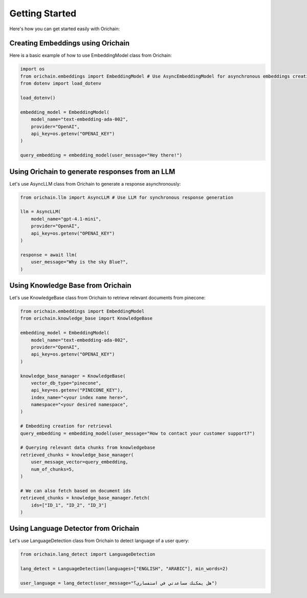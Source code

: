 Getting Started
===============

Here's how you can get started easily with Orichain:

Creating Embeddings using Orichain
-----------------------------------

Here is a basic example of how to use EmbeddingModel class from Orichain:

.. code-block:: python
    
    import os
    from orichain.embeddings import EmbeddingModel # Use AsyncEmbeddingModel for asynchronous embeddings creation
    from dotenv import load_dotenv

    load_dotenv()

    embedding_model = EmbeddingModel(
        model_name="text-embedding-ada-002",
        provider="OpenAI",
        api_key=os.getenv("OPENAI_KEY")
    )

    query_embedding = embedding_model(user_message="Hey there!")
    

Using Orichain to generate responses from an LLM
-------------------------------------------------

Let's use AsyncLLM class from Orichain to generate a response asynchronously:

.. code-block:: python
    
    from orichain.llm import AsyncLLM # Use LLM for synchronous response generation

    llm = AsyncLLM(
        model_name="gpt-4.1-mini", 
        provider="OpenAI",
        api_key=os.getenv("OPENAI_KEY")
    )

    response = await llm(
        user_message="Why is the sky Blue?",
    )


Using Knowledge Base from Orichain
------------------------------------------------

Let's use KnowledgeBase class from Orichain to retrieve relevant documents from pinecone:

.. code-block:: python
    
    from orichain.embeddings import EmbeddingModel
    from orichain.knowledge_base import KnowledgeBase

    embedding_model = EmbeddingModel(
        model_name="text-embedding-ada-002",
        provider="OpenAI",
        api_key=os.getenv("OPENAI_KEY")
    )

    knowledge_base_manager = KnowledgeBase(
        vector_db_type="pinecone",
        api_key=os.getenv("PINECONE_KEY"),
        index_name="<your index name here>", 
        namespace="<your desired namespace",
    )

    # Embedding creation for retrieval
    query_embedding = embedding_model(user_message="How to contact your customer support?")

    # Querying relevant data chunks from knowledgebase
    retrieved_chunks = knowledge_base_manager(
        user_message_vector=query_embedding,
        num_of_chunks=5,
    )

    # We can also fetch based on document ids
    retrieved_chunks = knowledge_base_manager.fetch(
        ids=["ID_1", "ID_2", "ID_3"]
    )

Using Language Detector from Orichain
------------------------------------------------

Let's use LanguageDetection class from Orichain to detect language of a user query:

.. code-block:: python
    
    from orichain.lang_detect import LanguageDetection

    lang_detect = LanguageDetection(languages=["ENGLISH", "ARABIC"], min_words=2)

    user_language = lang_detect(user_message="هل يمكنك مساعدتي في استفساري؟")

